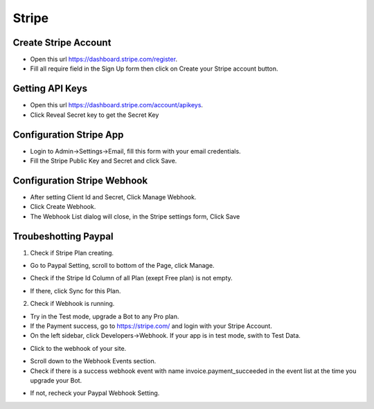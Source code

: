 Stripe
==============


==============
Create Stripe Account
==============
- Open this url https://dashboard.stripe.com/register.
- Fill all require field in the Sign Up form then click on Create your Stripe account button.



==============
Getting API Keys
==============

- Open this url https://dashboard.stripe.com/account/apikeys.
- Click Reveal Secret key to get the Secret Key

.. image:: ../assets/images/get_stripe_api.jpg

==============
Configuration Stripe App
==============

- Login to Admin->Settings->Email, fill this form with your email credentials.
- Fill the Stripe Public Key and Secret and click Save.
.. image:: ../assets/images/admin_stripe.gif


==============
Configuration Stripe Webhook
==============

- After setting Client Id and Secret, Click Manage Webhook.

- Click Create Webhook.

- The Webhook List dialog will close, in the Stripe settings form, Click Save

.. image:: ../assets/images/admin_stripe_webhook.gif

==============
Troubeshotting Paypal
==============

1. Check if Stripe Plan creating.

- Go to Paypal Setting, scroll to bottom of the Page, click Manage.

.. image:: ../assets/images/admin_stripe1.gif

- Check if the Stripe Id Column of all Plan (exept Free plan) is not empty.

.. image:: ../assets/images/admin_stripe2.gif

- If there, click Sync for this Plan.

2. Check if Webhook is running.

- Try in the Test mode, upgrade a Bot to any Pro plan.

- If the Payment success, go to  https://stripe.com/  and login with your Stripe Account.
 
- On the left sidebar, click Developers->Webhook. If your app is in test mode, swith to Test Data.

.. image:: ../assets/images/admin_stripe3.gif

- Click to the webhook of your site.

.. image:: ../assets/images/admin_stripe4.gif


- Scroll down to the Webhook Events section.

- Check if there is a success webhook event with name invoice.payment_succeeded in the event list at the time you upgrade your Bot.

.. image:: ../assets/images/admin_stripe5.gif

- If not, recheck your Paypal Webhook Setting.